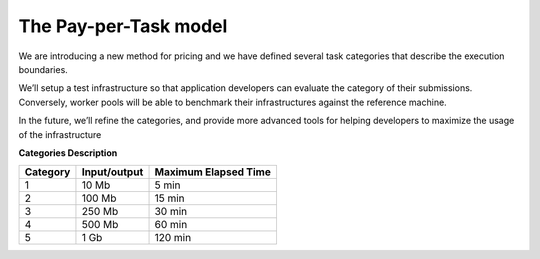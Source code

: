 The Pay-per-Task model
----------------------

We are introducing a new method for pricing and we have defined several task categories that describe the execution boundaries.

| We’ll setup a test infrastructure so that application developers can evaluate the category of their submissions. Conversely, worker pools will be able to benchmark their infrastructures against the reference machine.

In the future, we’ll refine the categories, and provide more advanced tools for helping developers to maximize the usage of the infrastructure

**Categories Description**

============= ================== ========================
**Category**   **Input/output**  **Maximum Elapsed Time**
------------- ------------------ ------------------------
1              10 Mb               5 min
2             100 Mb              15 min
3             250 Mb              30 min
4             500 Mb              60 min
5               1 Gb             120 min
============= ================== ========================